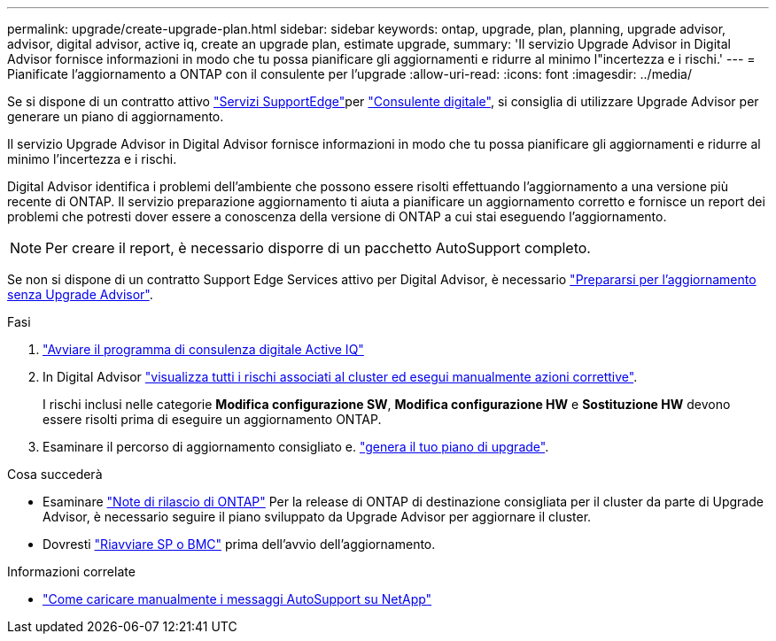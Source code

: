 ---
permalink: upgrade/create-upgrade-plan.html 
sidebar: sidebar 
keywords: ontap, upgrade, plan, planning, upgrade advisor, advisor, digital advisor, active iq, create an upgrade plan, estimate upgrade, 
summary: 'Il servizio Upgrade Advisor in Digital Advisor fornisce informazioni in modo che tu possa pianificare gli aggiornamenti e ridurre al minimo l"incertezza e i rischi.' 
---
= Pianificate l'aggiornamento a ONTAP con il consulente per l'upgrade
:allow-uri-read: 
:icons: font
:imagesdir: ../media/


[role="lead"]
Se si dispone di un contratto attivo link:https://www.netapp.com/us/services/support-edge.aspx["Servizi SupportEdge"^]per link:https://docs.netapp.com/us-en/active-iq/upgrade_advisor_overview.html["Consulente digitale"^], si consiglia di utilizzare Upgrade Advisor per generare un piano di aggiornamento.

Il servizio Upgrade Advisor in Digital Advisor fornisce informazioni in modo che tu possa pianificare gli aggiornamenti e ridurre al minimo l'incertezza e i rischi.

Digital Advisor identifica i problemi dell'ambiente che possono essere risolti effettuando l'aggiornamento a una versione più recente di ONTAP. Il servizio preparazione aggiornamento ti aiuta a pianificare un aggiornamento corretto e fornisce un report dei problemi che potresti dover essere a conoscenza della versione di ONTAP a cui stai eseguendo l'aggiornamento.


NOTE: Per creare il report, è necessario disporre di un pacchetto AutoSupport completo.

Se non si dispone di un contratto Support Edge Services attivo per Digital Advisor, è necessario link:prepare.html["Prepararsi per l'aggiornamento senza Upgrade Advisor"].

.Fasi
. https://aiq.netapp.com/["Avviare il programma di consulenza digitale Active IQ"^]
. In Digital Advisor link:https://docs.netapp.com/us-en/active-iq/task_view_risk_and_take_action.html["visualizza tutti i rischi associati al cluster ed esegui manualmente azioni correttive"^].
+
I rischi inclusi nelle categorie *Modifica configurazione SW*, *Modifica configurazione HW* e *Sostituzione HW* devono essere risolti prima di eseguire un aggiornamento ONTAP.

. Esaminare il percorso di aggiornamento consigliato e. link:https://docs.netapp.com/us-en/active-iq/upgrade_advisor_overview.html["genera il tuo piano di upgrade"^].


.Cosa succederà
* Esaminare link:../release-notes/index.html["Note di rilascio di ONTAP"] Per la release di ONTAP di destinazione consigliata per il cluster da parte di Upgrade Advisor, è necessario seguire il piano sviluppato da Upgrade Advisor per aggiornare il cluster.
* Dovresti link:reboot-sp-bmc.html["Riavviare SP o BMC"] prima dell'avvio dell'aggiornamento.


.Informazioni correlate
* https://kb.netapp.com/on-prem/ontap/Ontap_OS/OS-KBs/How_to_manually_upload_AutoSupport_messages_to_NetApp_in_ONTAP_9["Come caricare manualmente i messaggi AutoSupport su NetApp"^]

